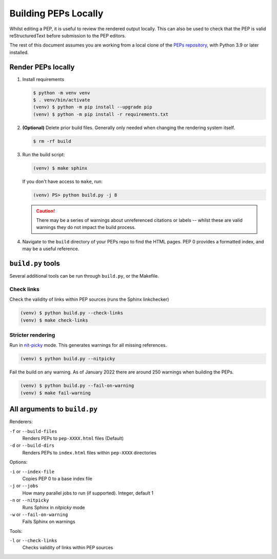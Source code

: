 ..
   Author: Adam Turner


Building PEPs Locally
=====================

Whilst editing a PEP, it is useful to review the rendered output locally. This
can also be used to check that the PEP is valid reStructuredText before
submission to the PEP editors.

The rest of this document assumes you are working from a local clone of the
`PEPs repository <https://github.com/python/peps>`__, with Python 3.9 or later
installed.


Render PEPs locally
-------------------

1. Install requirements

   .. code-block:: console

      $ python -m venv venv
      $ . venv/bin/activate
      (venv) $ python -m pip install --upgrade pip
      (venv) $ python -m pip install -r requirements.txt

2. **(Optional)** Delete prior build files. Generally only needed when changing the
   rendering system itself.

   .. code-block:: console

      $ rm -rf build

3. Run the build script:

   .. code-block:: console

      (venv) $ make sphinx

   If you don't have access to ``make``, run:

   .. code-block:: ps1con

      (venv) PS> python build.py -j 8

   .. caution::

      There may be a series of warnings about unreferenced citations or labels
      -- whilst these are valid warnings they do not impact the build process.

4. Navigate to the ``build`` directory of your PEPs repo to find the HTML pages.
   PEP 0 provides a formatted index, and may be a useful reference.


``build.py`` tools
------------------

Several additional tools can be run through ``build.py``, or the Makefile.


Check links
~~~~~~~~~~~

Check the validity of links within PEP sources (runs the Sphinx linkchecker)

.. code-block:: console

    (venv) $ python build.py --check-links
    (venv) $ make check-links


Stricter rendering
~~~~~~~~~~~~~~~~~~

Run in `nit-picky <https://www.sphinx-doc.org/en/master/usage/configuration.html#confval-nitpicky>`__
mode. This generates warnings for all missing references.

.. code-block:: console

    (venv) $ python build.py --nitpicky

Fail the build on any warning. As of January 2022 there are around 250 warnings
when building the PEPs.

.. code-block:: console

    (venv) $ python build.py --fail-on-warning
    (venv) $ make fail-warning



All arguments to ``build.py``
-----------------------------

Renderers:

``-f`` or ``--build-files``
    Renders PEPs to ``pep-XXXX.html`` files (Default)

``-d`` or ``--build-dirs``
    Renders PEPs to ``index.html`` files within ``pep-XXXX`` directories

Options:

``-i`` or ``--index-file``
    Copies PEP 0 to a base index file

``-j`` or ``--jobs``
    How many parallel jobs to run (if supported). Integer, default 1

``-n`` or ``--nitpicky``
    Runs Sphinx in `nitpicky` mode

``-w`` or ``--fail-on-warning``
    Fails Sphinx on warnings

Tools:

``-l`` or ``--check-links``
    Checks validity of links within PEP sources
